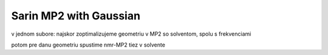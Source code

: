=======================
Sarin MP2 with Gaussian
=======================

v jednom subore: najskor zoptimalizujeme geometriu v MP2 so solventom, spolu s frekvenciami

potom pre danu geometriu spustime nmr-MP2 tiez v solvente

